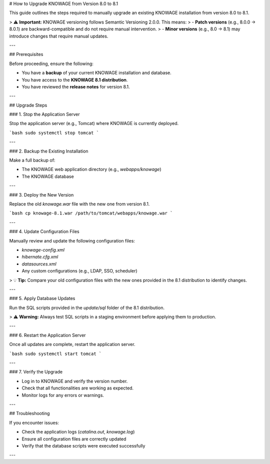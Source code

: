 
# How to Upgrade KNOWAGE from Version 8.0 to 8.1

This guide outlines the steps required to manually upgrade an existing KNOWAGE installation from version 8.0 to 8.1.

> ⚠️ **Important:** KNOWAGE versioning follows Semantic Versioning 2.0.0. This means:
> - **Patch versions** (e.g., 8.0.0 → 8.0.1) are backward-compatible and do not require manual intervention.
> - **Minor versions** (e.g., 8.0 → 8.1) may introduce changes that require manual updates.

---

## Prerequisites

Before proceeding, ensure the following:

- You have a **backup** of your current KNOWAGE installation and database.
- You have access to the **KNOWAGE 8.1 distribution**.
- You have reviewed the **release notes** for version 8.1.

---

## Upgrade Steps

### 1. Stop the Application Server

Stop the application server (e.g., Tomcat) where KNOWAGE is currently deployed.

```bash
sudo systemctl stop tomcat
```

---

### 2. Backup the Existing Installation

Make a full backup of:

- The KNOWAGE web application directory (e.g., `webapps/knowage`)
- The KNOWAGE database

---

### 3. Deploy the New Version

Replace the old `knowage.war` file with the new one from version 8.1.

```bash
cp knowage-8.1.war /path/to/tomcat/webapps/knowage.war
```

---

### 4. Update Configuration Files

Manually review and update the following configuration files:

- `knowage-config.xml`
- `hibernate.cfg.xml`
- `datasources.xml`
- Any custom configurations (e.g., LDAP, SSO, scheduler)

> 💡 **Tip:** Compare your old configuration files with the new ones provided in the 8.1 distribution to identify changes.

---

### 5. Apply Database Updates

Run the SQL scripts provided in the `update/sql` folder of the 8.1 distribution.

> ⚠️ **Warning:** Always test SQL scripts in a staging environment before applying them to production.

---

### 6. Restart the Application Server

Once all updates are complete, restart the application server.

```bash
sudo systemctl start tomcat
```

---

### 7. Verify the Upgrade

- Log in to KNOWAGE and verify the version number.
- Check that all functionalities are working as expected.
- Monitor logs for any errors or warnings.

---

## Troubleshooting

If you encounter issues:

- Check the application logs (`catalina.out`, `knowage.log`)
- Ensure all configuration files are correctly updated
- Verify that the database scripts were executed successfully

---